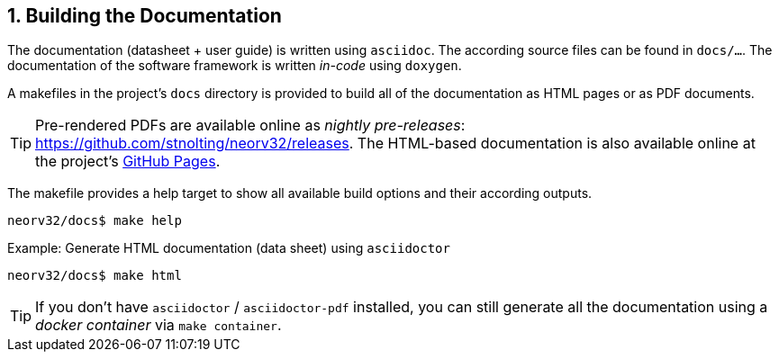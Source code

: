 <<<
:sectnums:
== Building the Documentation

The documentation (datasheet + user guide) is written using `asciidoc`. The according source files
can be found in `docs/...`. The documentation of the software framework is written _in-code_ using `doxygen`.

A makefiles in the project's `docs` directory is provided to build all of the documentation as HTML pages
or as PDF documents.

[TIP]
Pre-rendered PDFs are available online as _nightly pre-releases_: https://github.com/stnolting/neorv32/releases.
The HTML-based documentation is also available online at the project's https://stnolting.github.io/neorv32/[GitHub Pages].

The makefile provides a help target to show all available build options and their according outputs.

[source,bash]
----
neorv32/docs$ make help
----

.Example: Generate HTML documentation (data sheet) using `asciidoctor`
[source,bash]
----
neorv32/docs$ make html
----

[TIP]
If you don't have `asciidoctor` / `asciidoctor-pdf` installed, you can still generate all the documentation using
a _docker container_ via `make container`.
